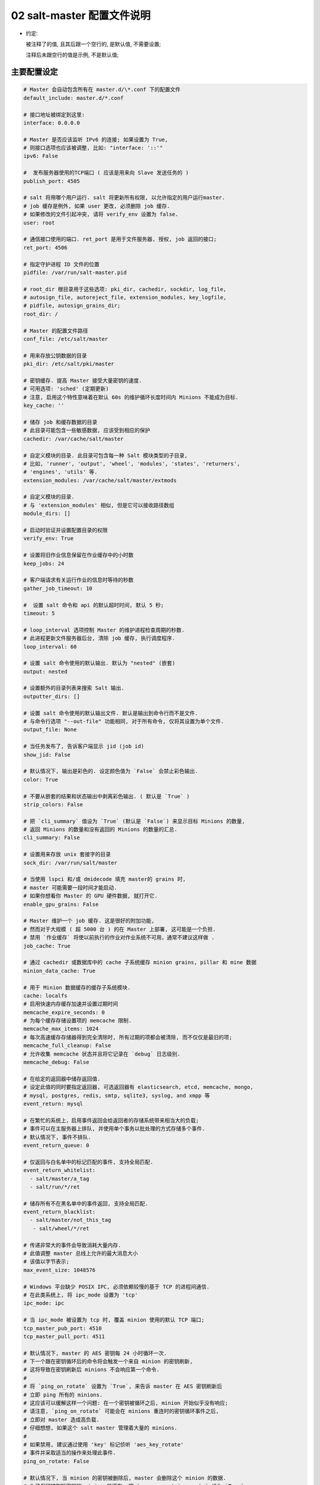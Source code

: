 =============================
 02 salt-master 配置文件说明
=============================

- 约定:

  被注释了的值, 且其后跟一个空行的, 是默认值, 不需要设置;

  注释后未跟空行的值是示例, 不是默认值;


主要配置设定
============

.. code-block:: shell

   # Master 会自动包含所有在 master.d/\*.conf 下的配置文件
   default_include: master.d/*.conf

   # 接口地址被绑定到这里:
   interface: 0.0.0.0

   # Master 是否应该监听 IPv6 的连接; 如果设置为 True,
   # 则接口选项也应该被调整, 比如: "interface: '::'"
   ipv6: False

   #  发布服务器使用的TCP端口 ( 应该是用来向 Slave 发送任务的 )
   publish_port: 4505

   # salt 将用哪个用户运行. salt 将更新所有权限, 以允许指定的用户运行master.
   # job 缓存是例外, 如果 user 更改, 必须删除 job 缓存.
   # 如果修改的文件引起冲突, 请将 verify_env 设置为 false.
   user: root

   # 通信接口使用的端口. ret_port 是用于文件服务器, 授权, job 返回的接口;
   ret_port: 4506

   # 指定守护进程 ID 文件的位置
   pidfile: /var/run/salt-master.pid

   # root_dir 根目录用于这些选项: pki_dir, cachedir, sockdir, log_file,
   # autosign_file, autoreject_file, extension_modules, key_logfile,
   # pidfile, autosign_grains_dir;
   root_dir: /

   # Master 的配置文件路径
   conf_file: /etc/salt/master

   # 用来存放公钥数据的目录
   pki_dir: /etc/salt/pki/master

   # 密钥缓存. 提高 Master 接受大量密钥的速度.
   # 可用选项: 'sched' (定期更新)
   # 注意, 启用这个特性意味着在默认 60s 的维护循环长度时间内 Minions 不能成为目标.
   key_cache: ''

   # 储存 job 和缓存数据的目录
   # 此目录可能包含一些敏感数据, 应该受到相应的保护
   cachedir: /var/cache/salt/master

   # 自定义模块的目录. 此目录可包含每一种 Salt 模块类型的子目录,
   # 比如, 'runner', 'output', 'wheel', 'modules', 'states', 'returners',
   # 'engines', 'utils' 等.
   extension_modules: /var/cache/salt/master/extmods

   # 自定义模块的目录.
   # 与 'extension_modules' 相似, 但是它可以接收路径数组
   module_dirs: []

   # 启动时验证并设置配置目录的权限
   verify_env: True

   # 设置将旧作业信息保留在作业缓存中的小时数
   keep_jobs: 24

   # 客户端请求有关运行作业的信息时等待的秒数
   gather_job_timeout: 10

   #  设置 salt 命令和 api 的默认超时时间, 默认 5 秒;
   timeout: 5

   # loop_interval 选项控制 Master 的维护进程检查周期的秒数.
   # 此进程更新文件服务器后台, 清除 job 缓存, 执行调度程序.
   loop_interval: 60

   # 设置 salt 命令使用的默认输出. 默认为 "nested" (嵌套)
   output: nested

   # 设置额外的目录列表来搜索 Salt 输出.
   outputter_dirs: []

   # 设置 salt 命令使用的默认输出文件. 默认是输出到命令行而不是文件.
   # 与命令行选项 "--out-file" 功能相同, 对于所有命令, 仅将其设置为单个文件.
   output_file: None

   # 当任务发布了, 告诉客户端显示 jid (job id)
   show_jid: False

   # 默认情况下, 输出是彩色的. 设定颜色值为 `False` 会禁止彩色输出.
   color: True

   # 不要从嵌套的结果和状态输出中剥离彩色输出. ( 默认是 `True` )
   strip_colors: False

   # 把 `cli_summary` 值设为 `True` (默认是 `False`) 来显示目标 Minions 的数量,
   # 返回 Minions 的数量和没有返回的 Minions 的数量的汇总.
   cli_summary: False

   # 设置用来存放 unix 套接字的目录
   sock_dir: /var/run/salt/master

   # 当使用 lspci 和/或 dmidecode 填充 master的 grains 时,
   # master 可能需要一段时间才能启动.
   # 如果你想看你 Master 的 GPU 硬件数据, 就打开它.
   enable_gpu_grains: False

   # Master 维护一个 job 缓存. 这是很好的附加功能,
   # 然而对于大规模 ( 超 5000 台 ) 的在 Master 上部署, 这可能是一个负担.
   # 禁用 `作业缓存` 将使以前执行的作业对作业系统不可用，通常不建议这样做 .
   job_cache: True

   # 通过 cachedir 或数据库中的 cache 子系统缓存 minion grains, pillar 和 mine 数据 
   minion_data_cache: True

   # 用于 Minion 数据缓存的缓存子系统模块.
   cache: localfs
   # 启用快速内存缓存加速并设置过期时间
   memcache_expire_seconds: 0
   # 为每个缓存存储设置项的 memcache 限制.
   memcache_max_items: 1024
   # 每次高速缓存存储器得到完全清除时, 所有过期的项都会被清除, 而不仅仅是最旧的项;
   memcache_full_cleanup: False
   # 允许收集 memcache 状态并且将它记录在 `debug` 日志级别.
   memcache_debug: False

   # 在给定的返回器中储存返回值.
   # 设定此值的同时要指定返回器, 可选返回器有 elasticsearch, etcd, memcache, mongo,
   # mysql, postgres, redis, smtp, sqlite3, syslog, and xmpp 等
   event_return: mysql

   # 在繁忙的系统上，启用事件返回会给返回者的存储系统带来相当大的负载;
   # 事件可以在主服务器上排队, 并使用单个事务以批处理的方式存储多个事件.
   # 默认情况下, 事件不排队.
   event_return_queue: 0

   # 仅返回与白名单中的标记匹配的事件, 支持全局匹配.
   event_return_whitelist:
     - salt/master/a_tag
     - salt/run/*/ret

   # 储存所有不在黑名单中的事件返回, 支持全局匹配.
   event_return_blacklist:
     - salt/master/not_this_tag
      - salt/wheel/*/ret

   # 传递非常大的事件会导致消耗大量内存.
   # 此值调整 master 总线上允许的最大消息大小
   # 该值以字节表示;
   max_event_size: 1048576

   # Windows 平台缺少 POSIX IPC, 必须依赖较慢的基于 TCP 的进程间通信.
   # 在此类系统上, 将 ipc_mode 设置为 'tcp'
   ipc_mode: ipc

   # 当 ipc_mode 被设置为 tcp 时, 覆盖 minion 使用的默认 TCP 端口;
   tcp_master_pub_port: 4510
   tcp_master_pull_port: 4511

   # 默认情况下, master 的 AES 密钥每 24 小时循环一次.
   # 下一个跟在密钥循环后的命令将会触发一个来自 minion 的密钥刷新,
   # 这将导致在密钥刷新后 minions 不会响应第一个命令.
   #
   # 将 `ping_on_rotate` 设置为 `True`, 来告诉 master 在 AES 密钥刷新后
   # 立即 ping 所有的 minions.
   # 这应该可以缓解这样一个问题: 在一个密钥被循环之后, minion 开始似乎没有响应;
   # 请注意, `ping_on_rotate` 可能会在 minions 重连时的密钥循环事件之后,
   # 立即对 master 造成高负载.
   # 仔细想想, 如果这个 salt master 管理着大量的 minions.
   #
   # 如果禁用, 建议通过使用 'key' 标记侦听 'aes_key_rotate'
   # 事件并采取适当的操作来处理此事件.
   ping_on_rotate: False

   # 默认情况下, 当 minion 的密钥被删除后, master 会删除这个 minion 的数据.
   # 为了保留被删除密钥的 minion 的缓存, 把 `preserve_minion_cache` 设为 `True`.
   # 警告: 如果受到攻击的 minons 使用之前被删除的 minion ID 进行身份验证, 可能有安全隐患.
   preserve_minion_cache: False

   # 允许或拒绝 minions 请求它们自己的密钥吊销.
   allow_minion_key_revoke: True

   # 如果在大批量的安装中使用了 `max_minion`, master 可能会遇到高负载的情况,
   # 因为 master 不得不在每次的身份验证中检查已连接的 minion 的数量.
   # 此缓存向所有的 MWorker 进程提供所有已连接的 minion 的 ID,
   # 且极大地提高了 `max_minons` 的性能.
   con_cache: False

   # master 能够包含来自其它文件的配置文件.
   # 向此选项传递一个路径列表来开启这个功能.
   # 路径可以是相对路径, 也可以是绝对路径; 如果是相对路径,
   # 它们将被认为是相对于主 master 配置文件 ( 就是这个文件 ) 存在的目录.
   # 路径可以使用 shell 风格的通配符.
   # 如果没有与传递给此选项的路径相匹配的文件, 那么 master 将会记录一个警告消息.
   # 从某个其它路径包含一个配置文件:
   include: /etc/salt/extra_config
   # 从一些文件和目录包含配置:
   include:
     - /etc/salt/extra_config
   # 这里的配置风格应该是 YAML 的, 即缩进两格和连字符后空一格.

大规模调整设定
==============

.. code-block:: shell

   # 最大打开文件数
   #
   # 每一个连接到 master 的 minion `至少` 使用一个文件描述符, master 订阅连接.
   # 如果有足够多的 minion 连接, 你可能会在控制台上看到:
   # (接着 salt-master 崩溃)
   # 太多的打开文件 ( tcp_listener.cpp:335)
   # 中止
   #
   # 默认情况下, 此值是 `ulimit -Hn` 值中的一个 (其实就返回一个值),
   # 也就是最大打开文件数的硬限制
   #
   # 如果你想设定一个超出默认值的值, 取消注释并配置此选项.
   # 记住, 此值 `不能` 高于硬限制. 提高硬限制取决于你的系统和发行版,
   # 最好是去网上搜索, 比如: `raise max open files hard limit debian`
   max_open_files: 100000

   # 启动的工作线程数. 这些线程被用来管理由 minion 向 master 的返回调用.
   # 如果 master 看起来运行缓慢, 就提高线程的数量.
   # 此项设置不能小于 3;
   worker_threads: 5

   # 设置 ZeroMQ 高水位
   # http://api.zeromq.org/3-2:zmp-setsockopt

   # 监听队列大小 / 积压队列
   zmp_backlog: 1000

   # 发布者接口 ZeroMQPubServerChannel
   pub_hwm: 1000
   # 不太明白是什么意思, 留着以后再看看

   # master 为每个事件分配内存并且不回收它;
   # 要设置内存分配的高水位, 使用 ``ipc_write_buffer`` 为消息缓存设定一个高水位
   # 值: 以字节为单位. 设置为 'dynamic', 让 Salt 为你选择一个值.
   # 默认是关闭的; (Default is disabled)
   ipc_write_buffer: 'dynamic'

   # 这两个批处理设置, `batch_safe_limit` 和 `batch_safe_size`,
   # 用于自动切换到批处理模式执行.
   # 如果一个命令被发送到多于 <batch_safe_limit> 个的 minion,
   # 那么将分 <batch_safe_size> 批运行命令;
   # 如果没有指定 `batch_safe_size`, 将默认使用 8.
   # 如果没有指定 `batch_safe_limit`, 那么自动批处理将不会发生.
   batch_safe_limit: 100
   batch_safe_size: 8

   # Master 状态允许以接近定义的间隔从 master 触发状态事件.
   master_stats: False
   master_stats_event_iter: 60


安全设定
========

.. code-block:: shell

   # 启用 Master 私钥的密码保护. 虽然字符串值是可以被接受的,
   # 但是密码应该被储存外部防御机制中并通过 sdb 检索.
   # 关于 sdb 可参考: https://docs.saltstack.com/en/latest/topics/sdb/.
   # 默认情况下, 密码保护是关闭的, 但以下是一个sdb 配置文件和查询的示例
   masterkeyring:
     driver: keyring
     service: system

   key_pass: sdb://masterkeyring/key_pass

   # 启用 Master `signing_key` 的密码保护.
   # 仅当 `master_sign_pubkey` 被设置为 `True` 时才启用. 默认是禁止的.
   master_sign_pubkey: True
   signing_key_pass: sdb::/masterkeying/signing_pass

   # 启用 `open mode`, 此模式仍然保持加密, 但是关闭了身份验证,
   # 这仅适用于高度安全的环境或者密钥最终处于糟糕状态的情况
   # 如果在 `open mode` 下运行, 自行承担风险;
   open_mode: False

   # 启用 `auto_accept`, 此设置将自动接受所有的即将从 minion 到来的公钥;
   # 注意, 这是不安全的;
   auto_accept: False

   # 创建新的密钥时, 被生成的密钥的大小;
   keysize: 2048

   # 一个即将到来的在 `pki_dir/minion_autosign/keyid` 具有匹配名称的公钥将被自动接受,
   # 时间以分钟为单位;
   # 当 master 检查 `minion_autosign` 目录时, 过期的自动签名密钥将被移除;
   # 0 等于不会超时
   autosign_timeout: 120

   # 如果指定了 `sign_file`, 在 `autosign_file` 中指定的即将到来密钥将被自动接受.
   # 这是不安全的. 支持正则表达式和全局行. 此文件除所有者外必须是只读的.
   # 使用 `permissive_pki_access` 来允许组的写访问.
   autosign_file: /etc/salt/autosign.conf

   # 工作原理类似于 `autosign_file`, 但是允许你指定将自动拒绝密钥的 minion ID
   # 将自动覆盖 `autosign_file` 和 `auto_accept` 中的成员关系.
   autoreject_file: /etc/salt/autoreject.conf

   # 如果指定了 `autosign_grains_dir` 目录, 来自 minion 的
   # 即将进入的粒度值与定义在此目录的文件中的相匹配的密钥将自动被接受.
   # 这是不安全的. Minion 需要被配置以发送 `grains` (这个词不知道怎么翻译)
   autosign_grains_dir: /etc/salt/autosign_grains

   # 启用对 salt 密钥的访问; 这允许你以 root 运行 master 或 minion, 但使一个非 root 组被授权访问你的 `pki_dir`.
   # 为了使访问显式, `root` 必须属于已授权访问权限的组; 这可能非常不安全.
   # 如果指定了 `autosign_file`, 启用 `permissive_pki_access` 将允许组访问那个特定文件;
   permissive_pki_access: False

   # 允许 master 上的用户有权在 minion 上执行特定命令.
   # 应该谨慎处理此设置, 因为它向非 root 用户开放了执行功能.
   # 默认情况下, 此项功能是完全禁止的.
   publisher_acl:
     larry:
       - test.ping
       - network.*
   # 将下列用户或模块列入黑名单
   #
   # 此例将把所有非 sudo 用户列入黑名单, 包括运行任何命令的 root 用户
   # 它也会把模块 'cmd'列入黑名单. 默认情况下, 完全禁止;
   publisher_acl_blacklist:
     users:
       - root
       - '^(?!sudo_).*$'    # all non sudo users
     modules:
       - cmd

   # 对照系统上的用户检查客户端acl中配置的用户列表. 如果不存在, 则抛出错误.
   client_acl_verify: True

   # 当用户有 sudo 权限去访问 salt 命令时, 强制执行 `publisher_acl` & `publisher_acl_blacklist`
   sudo_acl: False

   # 外部 auth 系统使用 Salt auth 模块对访问 Salt 系统区域的用户进行鉴定和确认;
   external_auth:
     pam:
       fred:
         - test.*
   #
   # 新生成的令牌存活的时间 ( 以秒为单位 ). 默认: 12 小时
   token_expire: 43200
   #
   # 允许 eauth 用户指定他们生成的令牌的过期时间. (external auth)
   # 布尔值适用于所有用户，或者可以给出一个包含白名单eauth后端和用户名的字典
   token_expire_user_override:
     pam:
       - fred
       - tom
     ldap:
       - gary
   token_expire_user_override: False

   # 将其设置为 True, 以启用将计算过的用户的 auth 列表保存在令牌文件中.
   # 默认情况下这是禁用的，并且每次都计算或请求 eauth 驱动程序的 auth 列表
   keep_acl_in_token: False

   # 用于为用户获取授权访问列表的 Auth 子系统模块.
   # 默认情况下, 它与用于外部身份验证的模块相同.
   eauth_acl_module: django

   # 允许 minion 向 master 推送文件. 为了安全考虑, 此项默认禁止;
   file_recv: False
   
   # 给可以被推向 master 的文件的大小设置一个硬性限制.
   # 它将被解释为按兆字节算. 默认: 100
   file_recv_max_size: 100

   # 对从 master 发布的消息进行签名验证.
   # 这将导致 master 对发布到其事件总线上的所有消息进行加密签名,
   # 然后, minion 在对消息执行操作之前验证该签名.
   #
   # 此项默认是 False.
   #
   # 请注意, 为了方便与不同版本的 master 和 minion 的互操作,
   # 如果 `sign_pub_messages` 为 *True*, 但 minion 接收到的消息没有签名,
   # 则仍然接受消息并记录告警信息.
   # 相反地, 如果 `sign_pub_messages` 为 *False*,
   # 但 minion 收到一个已签名的消息, 此消息将被接受, 但不会校验消息的签名,
   # 并且会记录警告消息;
   # 此行为在 Salt 2014.1.0 中消失并且这两种情况将会引发 minion 抛出异常
   # 并丢弃消息;
   sign_pub_messages: False

   # 对从 minion 发布的消息进行签名验证.
   # 这需要 minion 对其发布给 master 的消息进行加密签名.
   # 如果 minion 没有签名, 就会在 'INFO' 日志级别记录此信息,
   # 并且丢弃此消息不会执行它.
   require_minion_sign_messages: False

   # 以下情况将丢弃消息, 当他们的签名不合法.
   # 请注意, 当此选项为 *False* 但 `require_minion_sign_messages` 为 *True* 时,
   # Minion *必须* 对他们的消息签名, 但是他们的签名有效性将被忽略.
   # 这两个配置选项存在以便 salt 基础结构可以逐渐移动到为 minion 消息签名
   drop_messages_signature_fail: False

   # 在 master 和 minion 间使用 TLS/SSL 加密连接.
   # 可以设置为一个包含与 Python 的 'ssl.wrap_socket' 方法对应的关键字参数字典
   # 默认为空.
   ssl:
       keyfile: <path_to_keyfile>
       certfile: <path_to_certfile>
       ssl_version: PROTOCOL_TLSv1_2

Salt-SSH 配置
=============

.. code-block:: shell

   # 定义要使用的默认 salt-ssh 名册模块
   roster: flat

   # 给 salt-ssh `flat` 传递一个可选的名册文件位置
   roster_file: /etc/salt/roster

   # 给 `flat` 名册文件定义位置, 以便当使用 Salt API 时, 他们能够被选择.
   # 管理员可以把名册文件放入这些位置.
   # 然后, 当调用 Salt API 时, `roster_file` 参数应该包含一个相对于这些位置的相对路径.
   # 那就是说,
   # "roster_file=/foo/roster" 会被解析为 "/etc/salt/roster.d/foo/roster"
   # 此特性防止通过 Salt API 传递不安全的自定义的名册;
   rosters:
     - /etc/salt/roster.d
     - /opt/salt/some/more/rosters

   # 登录时使用的 ssh 密码
   ssh_passwd: ''

   # 目标系统的 ssh 端口号
   ssh_port: 22

   # 要扫描的端口的逗号分隔列表
   ssh_scan_ports: 22,2222

   # salt-ssh 扫描端口的超时时间
   ssh_scan_timeout: 0.01

   # 通过 sudo 运行命令的布尔值
   ssh_sudo: False

   # 当建立了一个 SSH 连接时, 等待一个响应的秒数
   ssh_timeout: 60

   # 以什么用户登录
   ssh_user: root

   # salt-ssh 命令的日志文件
   ssh_log_file: /var/log/salt/ssh

   # 传入将插入到SHIM中用于salt-ssh调用的minion选项覆盖 (不太明白)
   # 本地 minion 配置不用于 salt-ssh.
   # 可以在 roster 中以每个 minion 为基础进行覆盖. (`minion_opts`)
   ssh_minion_opts:
     gpg_keydir: /root/gpg

   # 将此项设置为 *True* 以默认给 salt-ssh 使用 ~/.ssh/id_rsa 对 minion 进行身份验证;
   ssh_use_home_key: False

   # 将此项设置为 *True*, 默认 salt-ssh 将与 `-o IdentitiesOnly=yes` 一起运行;
   # 此选项适用于 ssh-agent 提供许多不同身份,
   # 并允许 ssh 忽略这些身份并使用选项中指定的唯一身份的情况
   ssh_identities_only: False

   # 只列出 salt ssh 的节点组. 每个组必须形成逗号分隔列表或 yaml 列表.
   # 当使用 salt-ssh 时, 此项有助于将 minion 分成易于瞄准的组.
   # 然后可以使用普通的 *-N* 参数将这些组作为 salt-ssh 的目标.
   ssh_list_nodegroups: {}

   # 如果在 roster 中没有找到某个 minion, salt-ssh 可以更新 flat roster 文件.
   # 将此项设置为 *True* 以启用它.
   ssh_update_roster: False

Master 模块管理
===============

.. code-block:: shell

   # 管理 master 端的模块加载

   # 增加额外的位置以寻找 master runners (不知道咋翻译, 先这样吧)
   runner_dirs: []

   # 增加额外的位置以寻找 master 实用工具 (master utils)
   utils_dirs: []

   # 启用 master 端的 Cython;
   cython_enable: False

状态系统设置
============

.. code-block:: shell

   # 状态系统使用一个 'top' 文件来告诉 minion 使用什么环境和模块.
   # state_file 文件是相对于基本环境的根定义的, 就像下面定义在
   # `文件服务器设置` 中的一样
   state_top: top.sls

   # master_top 选项通过创建一个用于生成外部 top 数据的可插拔系统来取代 external_nodes
   # external_node 选项被 master_tops 选项否决.
   #
   # 使用以下配置以获得经典的 external_nodes 系统的功能
   # master_tops:
   #   ext_nodes: <Sehll command which returns yaml>
   master_tops: {}

   # 在 minion 上使用渲染器来渲染状态数据
   renderer: jinja|yaml

   # 除 sls 模板外的, 所有模板默认的 Jinja 环境选项.
   jinja_env:
     block_start_string: '{%'
     block_end_string: '%}'
     variable_start_string: '{{'
     variable_end_string: '}}'
     comment_start_string: '{#'
     comment_end_string: '#}'
     line_statement_prefix:
     trim_blocks: False
     lstrip_blocks: False
     newline_sequence: '\n'
     keep_trailing_newline: False

   # sls 模板的 Jinja 环境选项
   jinja_sls_env:
     block_start_string: '{%'
     block_end_string: '%}'
     variable_start_string: '{{'
     variable_start_string: '}}'
     comment_start_string: '{#'
     comment_end_string: '#}'
     line_statement_prefix:
     line_comment_prefix:
     trim_blocks: False
     lstrip_blocks: False
     newline_sequence: '\n'
     keep_trailing_newline: False

   # failhard ( 分开来可译为: 死翘翘 ) 选项告诉 minion
   # 在状态执行中检测到第一个故障后立即停止, 默认为 *False*
   failhard: False

   # `state_verbose` 和 `state_output` 设置可被用来改变状态系统数据打印到显示器上的方式
   # 默认情况下, 打印所有数据. `state_verbose` 设置可被设为 *True* 或 *False*,
   # 当设置为 false 时, 所有结果为 true 且没有任何更改的数据都将被抑制.
   state_verbose: True

   # `state_output` 设置控制哪些结果将输出完整的多行
   # full, terse - 每个状态将被完整的 / 简洁的输出
   # mixed       - 仅错误状态将被完全的输出
   # changes     - 有改变的和错误的状态将被完全的输出
   # full_id, mixed_id, changes_id 和 terse_id 也是允许的;
   # 当设置时, 在输出中将状态 ID 用作名字.
   state_output: full

   # `state_output_diff` 设置更改是否返回来自成功状态的输出.
   # 当这些状态的简洁输出使日志混乱时非常有用. 设置为 true 以忽略它们
   state_output_diff: False

   # 通过设置为 *True*, 自动聚合所有支持 mod_aggregate 的状态.
   # 或者传递状态模块名称列表, 以便仅自动聚合这些类型.
   #
   # state_aggregate:
   #   - pkg
   state_aggregate: False

   # 通过设置为 *True*, 在状态运行中的每个函数完成执行时发送进程事件.
   # 进程事件的形式是这样的 'salt/job/<JID>/prog/<MID>/<RUN NUM>'
   state_events: False

文件服务器设置
--------------

.. code-block:: shell

   # Salt 运行一个以 zeromq 写成的轻量级的文件服务器向 minion 传送文件
   # 此文件服务器内置于 master 守护进程中, 不需要专用端口

   # 文件服务器工作在传递给 master 的环境中, 每个环境可以有多个根目录,
   # 多个文件根目录中的子目录不能匹配, 否则下载的文件将无法得到可靠的保证.
   # 需要一个基本环境来存放顶级文件.
   # 示例:
   # file_roots:
   #   base:
   #     - /srv/salt/
   #   dev:
   #     - /srv/salt/dev/services
   #     - /srv/salt/dev/states
   #   prod:
   #     - /srv/salt/prod/services
   #     - /srv/salt/prod/states
   file_roots:
     base:
       - /srv/salt

   # `master_roots` 配置状态编译器使用的 file_roots 字典的一个仅 master 副本
   # (a master-only copy)
   master_roots: /srv/salt-master

   # 当使用多个环境 ( 每个环境都有自己的顶级文件 ) 时, 默认行为是无序合并.
   # 为了防止 top 文件被合并在一起而只使用来自请求环境的 top 文件, 请将此值设为 *same*
   top_file_merging_strategy: merge # top file 合并策略

   # 要指定环境合并的顺序, 请在 `env_order` 选项中设置顺序.
   # 给定一个冲突, 最后一个匹配值将胜出.
   env_order: ['base', 'dev', 'prod']

   # 如果把 `top_file_merging_strategy` 设置为 *same* 且环境不包含一个 top 文件,
   # 则在环境中由 `default_top` 指定的 top 文件代替使用.
   default_top: base

   # `hash_type` 是在 master 服务器上发现文件的散列时使用的散列.
   # 默认值是 *fsha256*, 但是也支持 md5, sha1, sha224, sha384 和 sha512
   #
   # 警告: 虽然 md5 和 sha1 也得到了支持, 但是不要使用它们,
   # 因为它们很有可能发生冲突, 从而造成安全漏洞.
   #
   # 在更改此值之前, 应停止 master 服务器, 并清除所有 salt 缓存.
   hash_type: sha256

   # 可以在此调节文件服务器的缓冲大小
   file_buffer_size: 1048576

   # 一个正则表达式 ( 或一组表达式 ), 在将模块和状态同步到 minion 之前,
   # 将与文件路径匹配. 这包括受 file.recurese 状态影响的文件.
   # 例如, 如果您在 subversion 中管理自定义模块和状态,
   # 并且不想所有的 '.svn' 文件夹和内容同步到您的 minion,
   # 你可以将其设置为 '/\.svn($|/)'. 默认情况下不会忽略任何内容.
   file_ignore_regex:
     - '/\.svn($|/)' # /.svn 或 /.svn/
     - '/\.git($|/)' # /.git 或 /.git/

   # 一个全局文件 ( 或全局文件列表) 在将模块和状态同步到 minion 之前,
   # 将与文件路径匹配. 这与上面的 `file_ignore_regex` 类似,
   # 但它在 globs 上而不是 regex 上工作. 默认情况下不忽略任何内容.
   file_ignore_glob:
     - '*.pyc'
     - '*/somfolder/*.bak'
     - '*.swp'

   # 文件服务器后端
   #
   # Salt 支持模块化的文件服务器后端系统,
   # 该系统允许 Salt master 直接链接到第三方系统, 收集和管理 minion 可用的文件.
   # 可以配置多个后端, 并将按照定义后端的顺序搜索所请求的文件.
   # 默认设置只启用使用 "file_roots" 选项的标准后端 "roots".
   fileserver_backend:
     - roots
   #
   # 若要使用多个后端, 请按搜索顺序列出它们:
   fileserver_backend:
     - git
     - roots
   # 如果你不希望 file_server 在遍历文件系统树时跟随符号链接,
   # 请取消下面这一行的注释. 默认设置为 *True*.
   # 目前, 这只适用于默认的 `roots` fileserver_backend.
   fileserver_followsymlinks: False
   #
   # 如果不希望符号链接被视为它们指向的文件, 请取消注释下面的行.
   # 默认情况下, 此值设置为 *False*. 通过取消对下面一行的注释,
   # 在 master 上列出文件时检测到的任何符号链接都不会返回给 minion.
   fileserver_ignoresymlinks: True
   #
   # 默认情况下, salt 文件服务器完全递归到所有定义的环境中,
   # 以尝试查找文件. 若要限制此行为,
   # 使文件服务器只遍历包含 SLS 文件和特殊 salt 目录 ( 如 _modules ) 的目录,
   # 请启用以下选项. 对于文件根目录中有大量文件且性能受到影响的安装,
   # 这可能非常有用. 默认值为 *False*.
   fileserver_limit_traversal: False
   #
   # 文件服务器可以在每次更新文件服务器时关闭事件, 这些事件在默认情况下是禁用的,
   # 但是可以通过将此标志设置为 *True* 轻松打开;
   fileserver_events: False

   # Git 文件服务器端配置
   #
   # 用来指定用于 gitfs 的提供程序的可选参数.
   # 必须是 *pygit2* 或 *gitpython*.
   # 如果未设置, 则将尝试二者 ( 按该顺序 ),
   # 且已安装兼容版本的第一个将是所使用的提供程序.
   #
   gitfs_provider: pygit2

   # 与 `gitfs_password` 一起, 用来给 HTTPS 远程验证身份.
   gitfs_user: ''

   # 与 `gitfs_user`, 用来给 HTTPS 远程验证身份.
   # 如果仓库不使用身份验证, 就不需要此参数.
   gitfs_password: ''

   # 默认情况下, Salt 不会对 HTTP( 不是 HTTPS) 远程进行身份验证.
   # 此参数在 HTTP 启用身份验证. 启用此项, 风险自负. ( 有什么风险 ?)
   gitfs_insecure_auth: False

   # 与 `gitfs_privkey` 一起 ( 且 `gitfs_passphrase` 是可选的 ),
   # 用来对远程 SSH 进行身份验证. 远程 SSH 需要此参数 ( 或者每远程对应 )
   gitfs_pubkey: ''

   # 与 `gitfs_pubkey` 一起 ( 且 `gitfs_passphrase` 是可选的 ),
   # 用来对远程 SSH 进行身份验证. 远程 SSH 需要此参数 ( 或者每远程对应 )
   gitfs_privkey: ''

   # 此参数是可选的, 仅当用于身份验证的 ssh 密钥受密码短语保护时才需要;
   gitfs_passphrase: ''

   # 使用 git 文件服务器后端时, 至少需要定义一个远程 git.
   # 运行 salt master 的用户将需要 repo 的读取权限.
   #
   # 搜索 repo 以找到客户机请求的文件, 第一个拥有该文件的 repo 将返回该文件.
   # 当使用 git 后端时, 分支和标记被转换为 salt 环境.
   # 注意: *file://* repos 将被视为远程文件,
   # 因此要使用的 ref 必须作为 *local* refs 存在于该 repo 中.
   gitfs_remotes:
     - git://github.com/saltstack/salt-states.git
     - file:///var/git/saltmaster
   # `gitfs_ssl_verify` 选项明确规定, 当连接到 gitfs 后端时, 是否忽略 ssl 证书错误.
   # 如果您使用的是使用自签名证书的 git 后端, 则可能需要将此设置为 *False*,
   # 但请记住, 将此标志设置为默认值 *True* 以外的任何值都是安全问题,
   # 你可能需要尝试使用 ssh 传输.
   gitfs_ssl_verify: True
   #
   # `gitfs_root` 选项允许从存储库中的子目录提供文件.
   # 路径是相对于存储库的根定义的, 默认为存储库的根.
   gitfs_root: somefolder/otherfolder
   #
   # gitfs remotes 获取的 refspecs
   gitfs_refspecs:
     - '+refs/heads/*:refs/remotes/origin/*'
     - '+refs/tags/*:refs/tags/*'

Pillar 设置
===========

.. code-block:: shell

   # Salt Pillars 允许建立全局数据,
   # 这些数据可以基于 minion grain 过滤有选择地提供给不同的 minion.
   # Salt Pillar 的布局方式与文件服务器相同,
   # 包括环境, 顶级文件和 sls 文件.
   # 但是, Pillar 数据不需要采用 highstate 格式, 通常只是键 / 值对.
   pillar_roots:
     base:
       - /srv/pillar

   ext_pillar:
     - hiera: /etc/hiera.yaml
     - cmd_yaml: cat /etc/salt/yaml

   # 在 pillar 编译期间要递归解密的路径列表.
   # 此列表中的项可以格式化为简单字符串或键 / 值对,
   # 此键是 pillar 位置, 此值是用于 pillar 解密的渲染器.
   # 如果使用前者 ( 简单的字符串 ), 则将使用 `decrypt_pillar_default` 指定的渲染程序.
   decrypt_pillar:
     - 'foo:bar': gpg
     - 'lorem:ipsum:dolor'

   # 在 `decrypt_pillar` 选项中`用来区分嵌套数据结构的分隔符.
   decrypt_pillar_delimiter: ':'

   # 用于解密的默认渲染器 ( 如果没有为在 `decrypt_pillar` 中的给定 pillar 密钥指定一个 )
   decrypt_pillar_default: gpg

   # 允许用来给 pillar 解密的渲染器列表.
   decrypt_pillar_renderers:
     - gpg

   # `ext_pillar_first` 选项允许在文件系统 pillar 之前填充外部 pillar 源.
   # 这允许从 `ext_pillar` 定位文件系统 pillar.
   ext_pillar_first: False # 不明白这段配置

   # 允许使用 `pillar.ext` 按需使用外部 pillar
   on_demand_ext_pillar:
     - libvirt
     - virtkey

   # `pillar_gitfs_ssl_verify` 选项指定在连接 pillar gitfs 后端时
   # 是否忽略 ssl 证书错误. 如果您使用的是使用自签名证书的 git 后端,
   # 则可能需要将其设置为 false, 但请记住,
   # 将此标志设置为除默认值 *True* 以外的任何值都是安全问题,
   # 你可能需要尝试使用 ssh 传输
   pillar_gitfs_ssl_verify: True

   # `pillar_opts` 选项将 master 配置文件数据添加到
   # 在 pillar 中名为 "master" 的字典中.
   # 这用于在 master 配置文件中设置简单的配置, 然后可以在 minion 上使用.
   pillar_opts: False

   # `pillar_safe_render_error` 选项防止 master 传递 pillar 渲染错误给 minion.
   # 这是默认设置的, 因为错误可能包含模板数据, 它将提供它不应该拥有的 minion 信息,
   # 比如密码! 当设置为 *True* 时, 错误消息将只显示:
   #   Rendering SLS 'my.sls' failed. Please see master log for details.
   pillar_safe_render_error: True

   # `pillar_source_merging_strategy` 选项允许你配置不同源之间的合并策略.
   # 它接受五个值: none, recurse, aggregate, overwrite 或 smart:
   # - none 不会做任何合并;
   # - recurse 将递归地合并数据映射.
   # - aggregate 指示在源之间使用 `yamlex` 渲染器聚合元素.
   # - overwrite 将按照处理元素的顺序覆盖元素. 这是 2014.1 及更早版本的行为.
   # - smart 根据 "renderer" 设置猜测最佳策略, 并将其作为默认值.
   pillar_source_merging_strategy: smart

   # 通过聚合而不是替换列表, 递归地合并列表.
   pillar_merge_lists: False

   # 将此选项设置为 *True*, 以强制 pillarenv 在运行状态时与有效
   # saltenv 相同. 如果指定了 pillarenv, 此选项将被忽略.
   pillarenv_from_saltenv: False

   # 将此选项设置为 *True*, 以在尝试从 pillar 检索命名值失败时
   # 强制引发 "keyerror". 当此选项设置为 *False* 时,
   # 失败的尝试将返回空字符串. 默认值为 *False*.
   pillar_raise_on_missing: False

   # Git 外部的 Pillar (git_pillar) 配置选项
   #
   # 指定用于 git_pillar 的提供程序.
   # 必须是 *pygit2* 或 *gitpython*.
   # 如果未设置, 则将按相同的顺序尝试这两个版本,
   # 且安装了兼容版本的第一个将是所使用的提供程序.
   git_pillar_provider: pygit2

   # 如果所需的分支匹配这个值, 并且 `git_pillar` 配置中省略了环境,
   # 那么 git_pillar 远程的环境将是基础环境.
   git_pillar_base: master

   # 如果从 `git_pillar` 远程省略了这个分支, 那么将使用这个分支
   git_pillar_branch: master

   # `git_pillar` remote 使用的环境.
   # 这通常派生自分支 / 标记 ( 或每个远程的 env 参数 ),
   # 但如果设置了该参数, 将覆盖从分支 / 标记名称派生 env 的过程.
   git_pillar_env: ''

   # 相对于 `git_pillar` top 文件和 sls 文件所在存储库的根目录的路径.
   git_pillar_root: ''

   # 指定在联系远程存储库时是否忽略 SSL 证书错误
   git_pillar_ssl_verify: False

   # 当设置为 *False* 时, 如果 `git_pillar` remote 有一个更新 / 签出锁,
   # 并且写入该锁的 pid 没有在主机上运行, 则该锁文件将被自动清除, 并获得一个新锁.
   git_pillar_global_lock: True

   # Git 外部 Pillar 身份验证选项
   #
   # 与 `git_pillar_password` 一起被用于对 HTTPS 远程进行身份验证
   git_pillar_user: ''

   # 与 `git_pillar_user` 一起, 被用于对 HTTPS 远程进行身份验证
   # 如果远程库没有使用身份验证, 就不需要这个参数
   git_pillar_password: ''

   # 默认情况下, Salt 不会对 HTTP ( 不是 HTTPS ) 远程进行身价验证.
   # 此参数在 HTTP 上开启身份验证.
   git_pillar_insecure_auth: False

   # 与 `git_pillar_privkey` ( `git_pillar_passphrase` 是可选的 ) 一起,
   # 被用于对 SSH 远程进行身份验证.
   git_pillar_pubkey: ''

   # 与 `git_pillar_pubkey` ( `git_pillar_passphrase` 是可选的 ) 一起,
   # 被用于对 SSH 远程进行身份验证.
   git_pillar_privkey: ''

   # 此参数是可选的, 仅当 用于身份验证的 SSH 密钥被密码保护时.
   git_pillar_passphrase: ''

   # 通过 `git_pillar` 远程获取的 `refspecs`
   git_pillar_refspecs:
     - '+refs/heads/*:refs/remotes/origin/*'
     - '+refs/tags/*:refs/tags/*'

   # master 服务器可以在本地缓存 pillars, 以避免在每次请求时
   # 不得不为每个 minion 渲染 pillar 的开销.
   # 只有在已知 pillar 渲染时间不令人满意
   # 且已经解决了将 pillar 存储在 master 缓存中伴随的安全性问题的
   # 情况下, 才应该启用该特性.
   #
   # 启用此功能时, 请务必阅读附加的 "支柱缓存" 配置选项,
   # 以完全了解可调参数及其含义;
   #
   # 注意: 设置 `pillar_cache: True` 对使用 pillar 的目标 minion 没有影响.
   # 参见 `https://docs.saltstack.com/en/latest/topics/targeting/pillar.html`
   pillar_cache: False

   # 当且仅当 master 缓存设置了 `pillar_cache:true`,
   # 缓存 TTL 控制缓存被 master 节点认为无效并重新编译和
   # 存储新柱子之前的时间 ( 以秒为单位 ).
   pillar_cache_ttl: 3600 # 一小时

   # 当且仅当 master 服务器设置了 `pillar_cache: True` 时,
   # 可以使用几个存储提供程序之一.
   #
   # `disk`: 默认的存储后端. 这个将渲染的 pillar 缓存到 master 缓存.
   #         为了提高速度, 渲染了的 pillar 被序列化和反序列化为 msgpack结构.
   #         请注意, 柱子是 **未加密** 存储的.
   #         确保 master 缓存具有适当的权限设置. ( 提供相同的默认值 )
   # `memory`: [ 实验性的 ] 一个可选的后端 pillar 缓存,
         它使用一个纯 python 内存数据结构, 以获得最大的性能.
	 不过, 有几点需要注意. 首先, 由于每个 master worker 都包含自己的内存缓存,
	 所以无法保证 minion 请求之间的缓存一致性.
	 这在 pillar 很少变化的情况下效果最好. 其次, 也许更重要的是,
	 这意味着任何能够检查 "salt-master" 内存的进程都可以访问未加密的 pillar.
	 这可能意味着巨大的安全风险.
   pillar_cache_backend: disk

Reactor( 反应器 ) 设置
======================

.. code-block:: shell

   # 定义一个 salt reactor. 参见 https://docs.saltstack.com/en/latest/topics/reactor/
   reactor: []

   # reactor 配置的缓存的 TTL ( 生存时间 )
   reactor_refresh_interval: 60

   # 在 reactor 中为 runner / wheel 配置 worker 的数量
   reactor_worker_threads: 10

   # 为 reactor 中的 worker 定义队列大小
   reactor_worker_hwm: 10000

Syndic ( 代理 ) 设置
====================

.. code-block:: shell

   # Salt Syndic 用于从更高的 master 向 master 传递命令.
   # 使用 Syndic 很简单. 如果这是一个在其下面将有 Syndic 服务器的 master,
   # 则将 `order_masters` 设置设置为 *True*.
   #
   # 如果这是一个将运行 Syndic 守护进程进行传递的 master 服务器,
   # 则需要将 "syndic_master" 项设置为从中接收命令的 master 服务器的位置.
   #
   # 如果这个 master 将命令较低的 master 的 syndic 接口,
   # 那么将 `order_masters` 设置设置为 *True*.
   order_master: False

   # 如果此 master 正运行一个 Salt Syndic 守护进程,
   # `syndic_master` 将会告诉 master 从哪儿接收命令.
   syndic_master: masterofmasters

   # 这是 *MasterofMaster* 的 'ret_port' ( 返回端口, 应该就是返回数据的端口 )
   syndic_master_port: 4506

   # syndic 守护进程的 PID 文件
   syndic_pidfiel: /var/run/salt-syndic.pid

   # syndic 守护进程的 log 文件
   syndic_log_file: /var/log/salt/syndic

   # 当连接到 masters 中的一个 master 失败时, 多 syndic 的行为.
   # 可以指定为 ``random`` (default) 或者 ``ordered``.
   # 如果设置为 `random`, master 将按随机顺序迭代;
   # 如果设置为 `odered`, 使用配置好的顺序.
   syndic_failover: random

   # Salt 客户端等待其他 Syndics 在放弃之前签入其预期的 minion 列表的秒数
   syndic_wait: 5  # 不太明白

对等发布设置
============

.. code-block:: shell

   # Salt minion 可以向其它 minion 发送命令, 但是仅当其它 minion 允许时.
   # "对等发布" 默认情况下是禁用的, 当启用它时, 它为特定的 minions 和特定的命令启用.
   # 这允许基于单个 minion 对命令进行安全分区.

   # 此配置使用正则表达式来匹配 minion, 使用一个正则表达式的列表来匹配函数.
   # 下面将允许认证为 foo.example.com 的 minion 执行来自 test 和 pkg 模块的函数.
   peer:
     foo.example.com:
       - test.*
       - pkg.*
   #
   # 这将允许所有 minions 执行所有的命令:
   peer:
     -*:
       - .*
   #
   # 不推荐, 因为它将允许任何在任一单台 minion 上获得 root 权限人
   # 立即在所有的 minions 拥有 root 权限.

   #  minion 也可以执行 Salt 的 runner ( 运行器? ).
   # 由于从该 minion 中执行 Runner 可能会被视为一种安全风险, 因此需要启用它.
   # 此设置的功能与对等设置相同, 只是它打开了 runner 而不是模块功能.
   #
   # 默认情况下, 所有对等运行器支持都是关闭的, 必须在使用之前启用.
   # 这将为所有的 minions 启用所有的对等 runners.
   peer_run:
     .*:
       - .*
   #
   # 为 foo.example.com minion 仅启用 manage.up runner
   peer_run:
     foo.example.com:
       -manage.up

Mine 设置
=========

.. code-block:: shell

   # 限制 mine.get 从 minion 那里获取访问权限.
   # 默认情况下, 任何 minion 都有从 master 缓存获取所有 mine 数据的完全访问权.
   # 在下面的 acl 定义中，只允许 pcre 匹配.
   mine_get:
     .*:
       - .*
   #
   # 以下的示例启用 foo.example.com minion 仅来获取 'network.interfaces' mine 数据,
   # web* minions 获取所有的 network.* 和 disk.* mine 数据,
   # 所有其他的 minions 将不会获取任何的 mine 数据.
   mine_get:
     foo.example.com:
       - network.interfaces
     web.*:
       - network.*
       - disk.*

日志设置
========

.. code-block:: shell

   # master 日志文件的位置
   # master 日志可以发送到常规文件, 本地路径名或网络位置.
   # 当配置为使用 rsyslogd 时, 并且将 rsyslogd 配置为网络日志时,
   # 远程日志工作得最好. (比如: ``file://dev/log``)
   # URI 格式为:
   # <file|upd|tcp>://<host|socketpath>:<port-if-required>/<log-facility>
   # log_file: /var/log/salt/master
   # log_file: file:///dev/log
   # log_file: udp: //loghost:10514
   log_file: /var/log/salt/master
   key_logfile: /var/log/salt/key

   # 发送给终端的消息等级.
   # 可以是 'garbage', 'trace', 'debug', 'info', 'warning', 'error', 'critical'.
   #
   # 以下日志级别被认为是 *不安全的* 并且可以会记录敏感数据:
   # ['garbage', 'trace', 'debug']
   log_level: warning

   # 发送给日志文件的消息等级.
   # 可以是 'garbage', 'trace', 'debug', 'info', 'warning', 'error', 'critical'
   # 如果使用 `log_granular_levels`, 则必须设置成最高期望的级别.
   log_level_logfile: warning

   # 在日志消息中使用的日期和时间格式.
   # 允许使用的日期 / 时间格式可以参考
   # http://docs.python.org/library/time.html#time.strftime
   log_datefmt: '%H:%M:%S'
   log_datefmt_logfile: '%Y-%m-%d %H:%M:%S'

   # 控制台日志消息格式. 允许使用的选项可参考
   # http://docs.python.org/library/logging.html#logrecord-attributes
   #
   # 控制台日志颜色由这些附加的格式化程序指定:
   # %(colorlevel)s
   # %(colorname)s
   # %(colorprocess)s
   # %(colormsg)s
   #
   # 由于希望在消息的着色中包含周围的括号'['和'], 所以这些颜色格式化器还包括填充.
   # Color LogRecord 属性仅用于控制台日志记录.
   #
   log_fmt_console: '%(colorlevel)s %(colormsg)s'
   log_fmt_console: '[%(levelname)-8s] %(message)s'
   #
   log_fmt_logfile: '%(asctime)s,%(msecs)03d [%(name)-17s][%(levelname)-8s] %(message)s'

   # 这被用于更具体地控制日志级别. 此例把主要的 Salt 库设置在 'warning' 级别,
   # 但是把 'salt.modules' 设定在 'debug' 级别.
   # log_granular_levels:
   #  'salt': 'warning'
   #  'salt.modules': 'debug'
   #
   log_granular_levels: {}

节点组
======

.. code-block:: shell

   # 节点组允许对下属节点进行逻辑分组. 组由组名和复合目标组成.
   # Nodgroups 可以使用 "N@" 分类器引用其他节点组. 确保没有循环引用;
   #
   nodegroups:
     group1: 'L@foo.domain.com,bar.domain.com,baz.domain.com or bl*.domain.com'
     group2: 'G@os:Debian and foo.domain.com'
     group3: 'G@os:Debian and N@group1'
     group4:
       - 'G@foo:bar'
       - 'or'
       - 'G@foo:baz'

集群范围设置
============

.. code-block:: shell

   # 提供群集信息的服务器范围 ( 和可选端口 )
   # https://github.com/ytoolshed/range/wiki/%22yamlfile%22-module-file-spec
   range_server: range:80

Windows 软件库设置
==================

.. code-block:: shell

   # master 上 repo 的位置
   winrepo_dir_ng: '/srv/salt/win/repo-ng'
   #
   # 包含本地库的 git 仓库的列表:
   winrepo_remotes_ng:
     - 'https://github.com/saltstack/salt-winrepo-ng.git'

Windows 软件库设置 - 2015.8 以前
================================

.. code-block:: shell

   # 给 2015.8 以前的 windows minions 保留的 repo 设置
   #
   # master 上 repo 的位置
   winrepo_dir: '/srv/salt/win/repo'
   #
   # master 的库缓存文件的位置:
   winrepo_mastercachefile: '/srv/salt/win/repo/winrepo.p'
   #
   # 包含本地库的 git 仓库的列表:
   winrepo_remotes:
     - 'https://github.com/saltstack/salt-winrepo.git'

   # 通过 winrepo 远程取回的 refspecs
   winrepo_refspecs:
     - '+refs/heads/*:refs/remotes/origin/*'
     - '+refs/tags/*:refs/tags/*'

Returner( 返回器 ) 设置
=======================

.. code-block:: shell

   # 哪个返回器将用于 minions 的结果
   return: mysql

其它设置
========

.. code-block:: shell

   # 过滤事件标记的默认匹配类型: startswith, endswith, find, regex, fnmatch
   event_match_type: startswith

   # 保存 runner 返回到作业缓存
   runner_returns: True

   # 在为 Salt-SSH 或其他目的生成任何可用的 python 第三方模块时,
   # 将它们永久地包含在精简和最小 salt 中.
   # 这些模块应该根据它们在 python 中实际导入的名称来命名.
   # 参数的值可以是一个模块, 也可以是以逗号分隔的参数列表.
   thin_extra_mods: foo,bar
   min_extra_mods: foo,bar,baz

保活 (keepalive) 设置
=====================

.. code-block:: shell

   # 警告: 如果在 salt master 上设置 TCP keepalives 失败,
   # 则在连接丢失或其主机在未首先关闭套接字的情况下被终止时,
   # 可能无法检测到某个 minion 的丢失.
   # Salt 的 Presence System ( 存在系统 )
   # 依赖于这个连接状态来知道一个 minion 是否 "存在".
   # 如果操作系统支持, ZeroMQ 现在支持配置 SO_KEEPALIVE.
   # 如果 minion 和 master 服务器之间的连接通过状态跟踪设备 ( 如防火墙或 VPN 网关 ),
   # 则可能会有在不通知任何一方其连接已被断开的情况下, 断开 master 服务器和 minion 的连接.
   # 启用 TCP keepalives 可以防止这种情况发生.

   # 在 Linux 上, TCP Keepalives, enable (1 或 True), disable ( 0 或 False )
   # 或保留操作系统默认值 ( -1 ) 的总体状态通常为 disabled. 默认为真, 已启用.
   tcp_keepalive: True

   # 以秒来算, 第一个 keepalive 被发送前应该有多长时间.
   # 默认值 300, 在 5 分钟后发送第一个 keepalive,
   # Linux 上的 OS 默认值 ( -1 ) 通常为 7200 秒
   # 请参见 /proc/sys/net/ipv4/tcp_keepalive_time.
   tcp_keepalive_idle: 300

   # 需要多少个丢失的探测来考虑连接丢失. 默认 -1 以使用 OS 默认值,  通常为 9,
   # 请参见 /proc/sys/net/ipv4/tcp_keepalive_probes
   tcp_keepalive_cnt: -1

   # 以秒计算, 在第一个 keepalive 后多长时间后发送 keepalive.
   # 默认是 -1 以使用 OS 默认值, 在 Linux 通常是 75 秒
   # 查看 /proc/sys/net/ipv4/tcp_keepalive_intvl
   tcp_keepalive_intvl: 0

